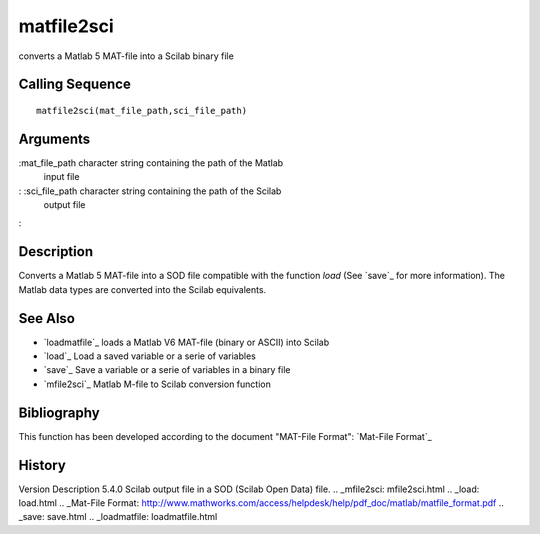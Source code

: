 


matfile2sci
===========

converts a Matlab 5 MAT-file into a Scilab binary file



Calling Sequence
~~~~~~~~~~~~~~~~


::

    matfile2sci(mat_file_path,sci_file_path)




Arguments
~~~~~~~~~

:mat_file_path character string containing the path of the Matlab
  input file
: :sci_file_path character string containing the path of the Scilab
  output file
:



Description
~~~~~~~~~~~

Converts a Matlab 5 MAT-file into a SOD file compatible with the
function `load` (See `save`_ for more information). The Matlab data
types are converted into the Scilab equivalents.



See Also
~~~~~~~~


+ `loadmatfile`_ loads a Matlab V6 MAT-file (binary or ASCII) into
  Scilab
+ `load`_ Load a saved variable or a serie of variables
+ `save`_ Save a variable or a serie of variables in a binary file
+ `mfile2sci`_ Matlab M-file to Scilab conversion function




Bibliography
~~~~~~~~~~~~

This function has been developed according to the document "MAT-File
Format": `Mat-File Format`_



History
~~~~~~~
Version Description 5.4.0 Scilab output file in a SOD (Scilab Open
Data) file.
.. _mfile2sci: mfile2sci.html
.. _load: load.html
.. _Mat-File Format: http://www.mathworks.com/access/helpdesk/help/pdf_doc/matlab/matfile_format.pdf
.. _save: save.html
.. _loadmatfile: loadmatfile.html


